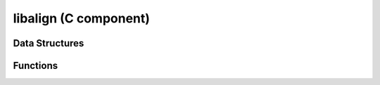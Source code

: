 libalign (C component)
======================

Data Structures
---------------

.. doxygenenum:: align_type
.. doxygenstruct:: sequence_alphabet
.. doxygenstruct:: align_params
.. doxygenstruct:: align_problem
.. doxygenstruct:: align_choice
.. doxygenstruct:: align_dp_cell
.. doxygenstruct:: transcript
.. doxygenstruct:: segment

Functions
---------

.. doxygenfunction:: init_dp_table
.. doxygenfunction:: free_dp_table
.. doxygenfunction:: solve
.. doxygenfunction:: find_optimal
.. doxygenfunction:: traceback
.. doxygenfunction:: extend1d
.. doxygenfunction:: extend
